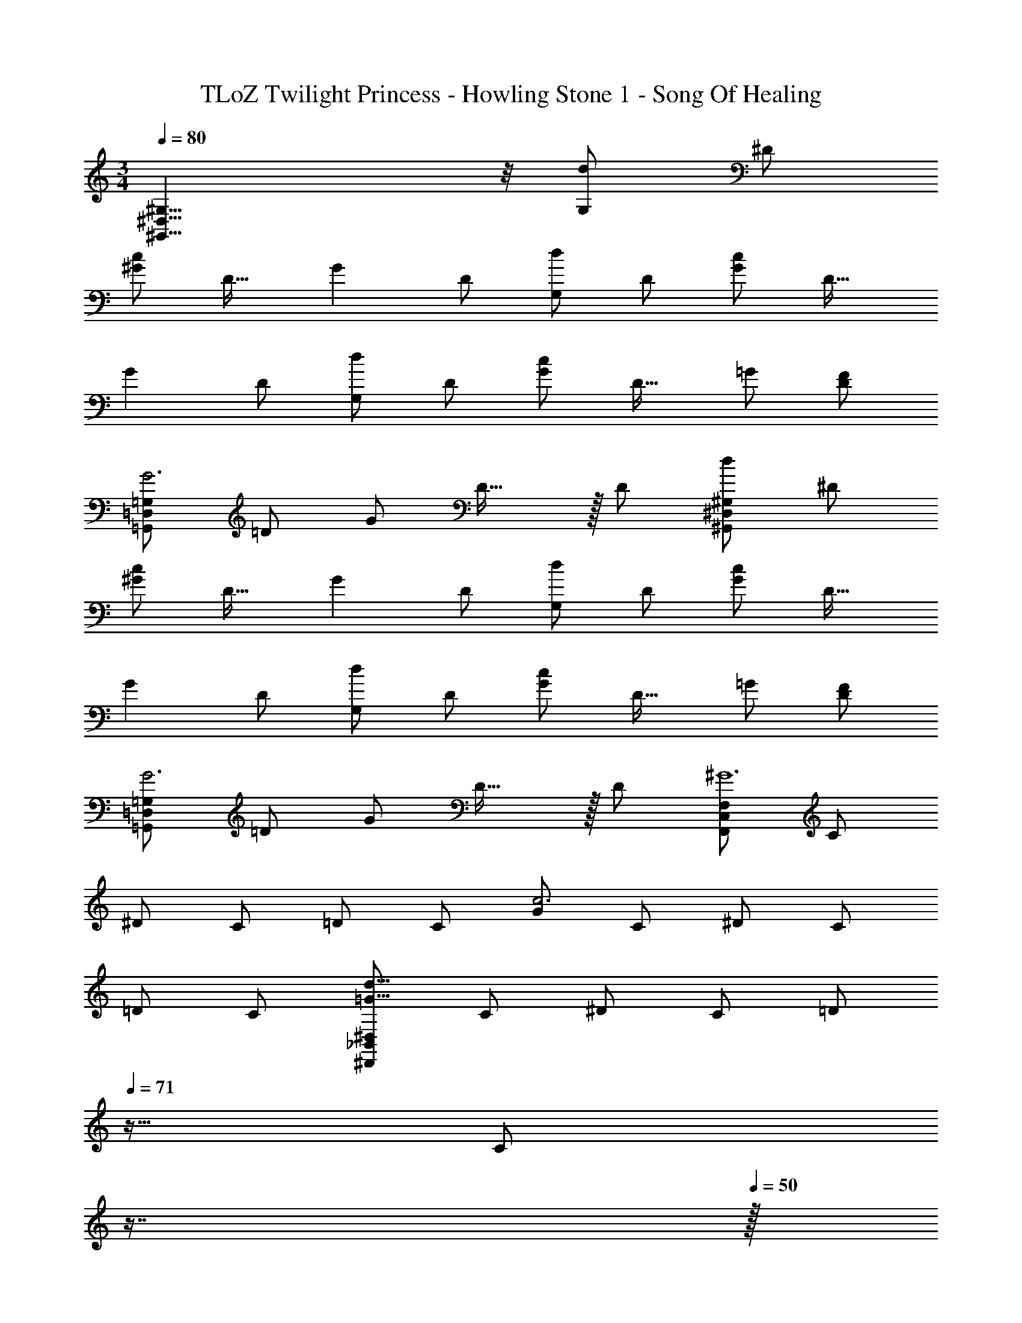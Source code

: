 X: 1
T: TLoZ Twilight Princess - Howling Stone 1 - Song Of Healing
Z: ABC Generated by Starbound Composer
L: 1/4
M: 3/4
Q: 1/4=80
K: C
[^G,,23/8^D,23/8^G,23/8] z/8 [G,/2d] ^D/2 
[^G/2c] [z/2D31/32] [z/2G] D/2 [G,/2d] D/2 [G/2c] [z/2D31/32] 
[z/2G] D/2 [G,/2d] D/2 [G/2c] [z/2D31/32] =G/2 [F/2D/2] 
[=G,,/2=D,/2=G,/2G3] =D/2 G/2 D31/32 z/32 D/2 [^G,,/2^D,/2^G,/2d] ^D/2 
[^G/2c] [z/2D31/32] [z/2G] D/2 [G,/2d] D/2 [G/2c] [z/2D31/32] 
[z/2G] D/2 [G,/2d] D/2 [G/2c] [z/2D31/32] =G/2 [F/2D/2] 
[=G,,/2=D,/2=G,/2G3] =D/2 G/2 D31/32 z/32 D/2 [F,,/2C,/2F,/2^G6] C/2 
^D/2 C/2 =D/2 C/2 [G/2c3] C/2 ^D/2 C/2 
=D/2 C/2 [^D,,/2_B,,/2^D,/2=G47/8d47/8] C/2 ^D/2 C/2 [z/32=D/2] 
Q: 1/4=71
z15/32 [z/32C/2] 
Q: 1/4=61
z7/16 
Q: 1/4=50
z/32 
[z3/28G,/2] [z17/168_B,3/8] [z7/96D5/18] 
Q: 1/4=45
z7/32 [z/9B,/2] [z17/252D3/8] G3/10 z3/140 [z/8G31/16] [z3/32_B9/5] 
Q: 1/4=34
z17/288 d5/3 
